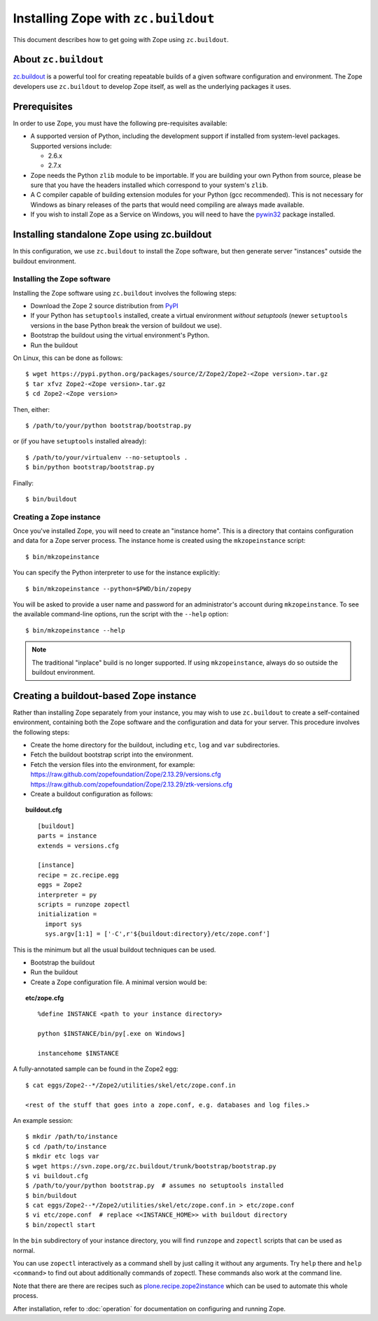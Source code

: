 Installing Zope with ``zc.buildout``
====================================

.. highlight:: bash

This document describes how to get going with Zope using ``zc.buildout``.


About ``zc.buildout``
---------------------

`zc.buildout <http://www.buildout.org/>`_ is a powerful tool for creating
repeatable builds of a given software configuration and environment.  The
Zope developers use ``zc.buildout`` to develop Zope itself, as well as
the underlying packages it uses.

Prerequisites
-------------

In order to use Zope, you must have the following pre-requisites
available:

- A supported version of Python, including the development support if
  installed from system-level packages.  Supported versions include:

  * 2.6.x
  * 2.7.x

- Zope needs the Python ``zlib`` module to be importable.  If you are
  building your own Python from source, please be sure that you have the
  headers installed which correspond to your system's ``zlib``.

- A C compiler capable of building extension modules for your Python
  (gcc recommended). This is not necessary for Windows as binary
  releases of the parts that would need compiling are always made
  available.

- If you wish to install Zope as a Service on Windows, you will need
  to have the `pywin32`__ package installed.

  __ https://sourceforge.net/projects/pywin32/


Installing standalone Zope using zc.buildout
--------------------------------------------

In this configuration, we use ``zc.buildout`` to install the Zope software,
but then generate server "instances" outside the buildout environment.

Installing the Zope software
::::::::::::::::::::::::::::

Installing the Zope software using ``zc.buildout`` involves the following
steps:

- Download the Zope 2 source distribution from `PyPI`__

  __ http://pypi.python.org/pypi/Zope2

- If your Python has ``setuptools`` installed, create a virtual environment
  *without setuptools* (newer ``setuptools`` versions in the base Python
  break the version of buildout we use).

- Bootstrap the buildout using the virtual environment's Python.

- Run the buildout

On Linux, this can be done as follows::

  $ wget https://pypi.python.org/packages/source/Z/Zope2/Zope2-<Zope version>.tar.gz
  $ tar xfvz Zope2-<Zope version>.tar.gz
  $ cd Zope2-<Zope version>

Then, either::

  $ /path/to/your/python bootstrap/bootstrap.py

or (if you have ``setuptools`` installed already)::

  $ /path/to/your/virtualenv --no-setuptools .
  $ bin/python bootstrap/bootstrap.py

Finally::

  $ bin/buildout


Creating a Zope instance
::::::::::::::::::::::::

Once you've installed Zope, you will need to create an "instance
home". This is a directory that contains configuration and data for a
Zope server process.  The instance home is created using the
``mkzopeinstance`` script::

  $ bin/mkzopeinstance

You can specify the Python interpreter to use for the instance
explicitly::

  $ bin/mkzopeinstance --python=$PWD/bin/zopepy

You will be asked to provide a user name and password for an
administrator's account during ``mkzopeinstance``.  To see the available
command-line options, run the script with the ``--help`` option::

  $ bin/mkzopeinstance --help

.. note::
  The traditional "inplace" build is no longer supported. If using
  ``mkzopeinstance``, always do so outside the buildout environment.


Creating a buildout-based Zope instance
---------------------------------------

Rather than installing Zope separately from your instance, you may wish
to use ``zc.buildout`` to create a self-contained environment, containing
both the Zope software and the configuration and data for your server.
This procedure involves the following steps:

- Create the home directory for the buildout, including
  ``etc``, ``log`` and ``var`` subdirectories.

- Fetch the buildout bootstrap script into the environment.

- Fetch the version files into the environment, for example:
  https://raw.github.com/zopefoundation/Zope/2.13.29/versions.cfg
  https://raw.github.com/zopefoundation/Zope/2.13.29/ztk-versions.cfg

- Create a buildout configuration as follows:

.. topic:: buildout.cfg
 :class: file

 ::

   [buildout]
   parts = instance
   extends = versions.cfg

   [instance]
   recipe = zc.recipe.egg
   eggs = Zope2
   interpreter = py
   scripts = runzope zopectl
   initialization =
     import sys
     sys.argv[1:1] = ['-C',r'${buildout:directory}/etc/zope.conf']

This is the minimum but all the usual buildout techniques can be
used.

- Bootstrap the buildout

- Run the buildout

- Create a Zope configuration file.  A minimal version would be:

.. topic:: etc/zope.cfg
 :class: file

 ::

   %define INSTANCE <path to your instance directory>

   python $INSTANCE/bin/py[.exe on Windows]

   instancehome $INSTANCE

A fully-annotated sample can be found in the Zope2 egg::

   $ cat eggs/Zope2--*/Zope2/utilities/skel/etc/zope.conf.in

   <rest of the stuff that goes into a zope.conf, e.g. databases and log files.>

.. highlight:: bash

An example session::

   $ mkdir /path/to/instance
   $ cd /path/to/instance
   $ mkdir etc logs var
   $ wget https://svn.zope.org/zc.buildout/trunk/bootstrap/bootstrap.py
   $ vi buildout.cfg
   $ /path/to/your/python bootstrap.py  # assumes no setuptools installed
   $ bin/buildout
   $ cat eggs/Zope2--*/Zope2/utilities/skel/etc/zope.conf.in > etc/zope.conf
   $ vi etc/zope.conf  # replace <<INSTANCE_HOME>> with buildout directory
   $ bin/zopectl start

In the ``bin`` subdirectory of your instance directory, you will
find ``runzope`` and ``zopectl`` scripts that can be used as
normal.

You can use ``zopectl`` interactively as a command shell by just
calling it without any arguments. Try ``help`` there and ``help <command>``
to find out about additionally commands of zopectl. These commands
also work at the command line.

Note that there are there are recipes such as `plone.recipe.zope2instance
<http://pypi.python.org/pypi/plone.recipe.zope2instance>`_ which can be
used to automate this whole process.

After installation, refer to :doc:`operation` for documentation on
configuring and running Zope.
